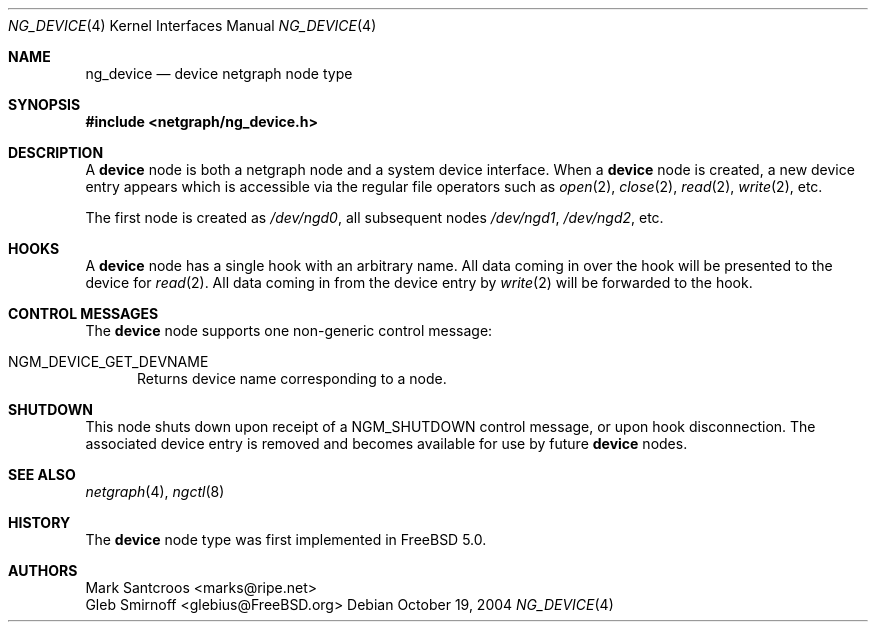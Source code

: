 .\" Copyright (c) 2002 Mark Santcroos <marks@ripe.net>
.\"
.\" Redistribution and use in source and binary forms, with or without
.\" modification, are permitted provided that the following conditions
.\" are met:
.\" 1. Redistributions of source code must retain the above copyright
.\"    notice, this list of conditions and the following disclaimer.
.\" 2. Redistributions in binary form must reproduce the above copyright
.\"    notice, this list of conditions and the following disclaimer in the
.\"    documentation and/or other materials provided with the distribution.
.\" 3. The name of the author may not be used to endorse or promote products
.\"    derived from this software without specific prior written permission.
.\"
.\" THIS SOFTWARE IS PROVIDED BY THE AUTHOR ``AS IS'' AND ANY EXPRESS OR
.\" IMPLIED WARRANTIES, INCLUDING, BUT NOT LIMITED TO, THE IMPLIED WARRANTIES
.\" OF MERCHANTABILITY AND FITNESS FOR A PARTICULAR PURPOSE ARE DISCLAIMED.
.\" IN NO EVENT SHALL THE AUTHOR BE LIABLE FOR ANY DIRECT, INDIRECT,
.\" INCIDENTAL, SPECIAL, EXEMPLARY, OR CONSEQUENTIAL DAMAGES (INCLUDING, BUT
.\" NOT LIMITED TO, PROCUREMENT OF SUBSTITUTE GOODS OR SERVICES; LOSS OF USE,
.\" DATA, OR PROFITS; OR BUSINESS INTERRUPTION) HOWEVER CAUSED AND ON ANY
.\" THEORY OF LIABILITY, WHETHER IN CONTRACT, STRICT LIABILITY, OR TORT
.\" (INCLUDING NEGLIGENCE OR OTHERWISE) ARISING IN ANY WAY OUT OF THE USE OF
.\" THIS SOFTWARE, EVEN IF ADVISED OF THE POSSIBILITY OF SUCH DAMAGE.
.\"
.\" $FreeBSD: releng/9.3/share/man/man4/ng_device.4 140111 2005-01-12 10:14:43Z ru $
.\"
.Dd October 19, 2004
.Dt NG_DEVICE 4
.Os
.Sh NAME
.Nm ng_device
.Nd device netgraph node type
.Sh SYNOPSIS
.In netgraph/ng_device.h
.Sh DESCRIPTION
A
.Nm device
node is both a netgraph node and a system device interface.
When a
.Nm device
node is created, a new device entry appears which is accessible via the
regular file operators such as
.Xr open 2 ,
.Xr close 2 ,
.Xr read 2 ,
.Xr write 2 ,
etc.
.Pp
The first node is created as
.Pa /dev/ngd0 ,
all subsequent nodes
.Pa /dev/ngd1 , /dev/ngd2 ,
etc.
.Sh HOOKS
A
.Nm device
node has a single hook with an arbitrary name.
All data coming in over the hook will be presented to the device
for
.Xr read 2 .
All data coming in from the device entry by
.Xr write 2
will be forwarded to the hook.
.Sh CONTROL MESSAGES
The
.Nm device
node supports one non-generic control message:
.Bl -tag -width 3n
.It Dv NGM_DEVICE_GET_DEVNAME
Returns device name corresponding to a node.
.El
.\" Additionally, the node accepts
.\" .Xr ioctl 2 Ns s
.\" from the device entry.
.\" These will be encapsulated into
.\" .Xr netgraph 4
.\" messages and send out to the hook.
.Sh SHUTDOWN
This node shuts down upon receipt of a
.Dv NGM_SHUTDOWN
control message, or upon hook disconnection.
The associated device entry is removed and becomes available
for use by future
.Nm device
nodes.
.Sh SEE ALSO
.Xr netgraph 4 ,
.Xr ngctl 8
.Sh HISTORY
The
.Nm device
node type was first implemented in
.Fx 5.0 .
.Sh AUTHORS
.An Mark Santcroos Aq marks@ripe.net
.An Gleb Smirnoff Aq glebius@FreeBSD.org
